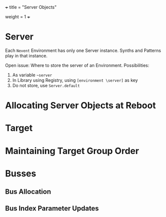 +++
title = "Server Objects"
# pre ="<i class='fa fa-github'></i> "
weight = 1
+++

* Server
Each =Nevent= Environment has  only one Server instance.  Synths and Patterns play in that instance.

Open issue: Where to store the server of an Environment.  Possibilities: 

1. As variable =~server=
2. In Library using Registry, using =[environment \server]= as key
3. Do not store, use =Server.default=

* Allocating Server Objects at Reboot

* Target

* Maintaining Target Group Order

* Busses

** Bus Allocation

** Bus Index Parameter Updates

